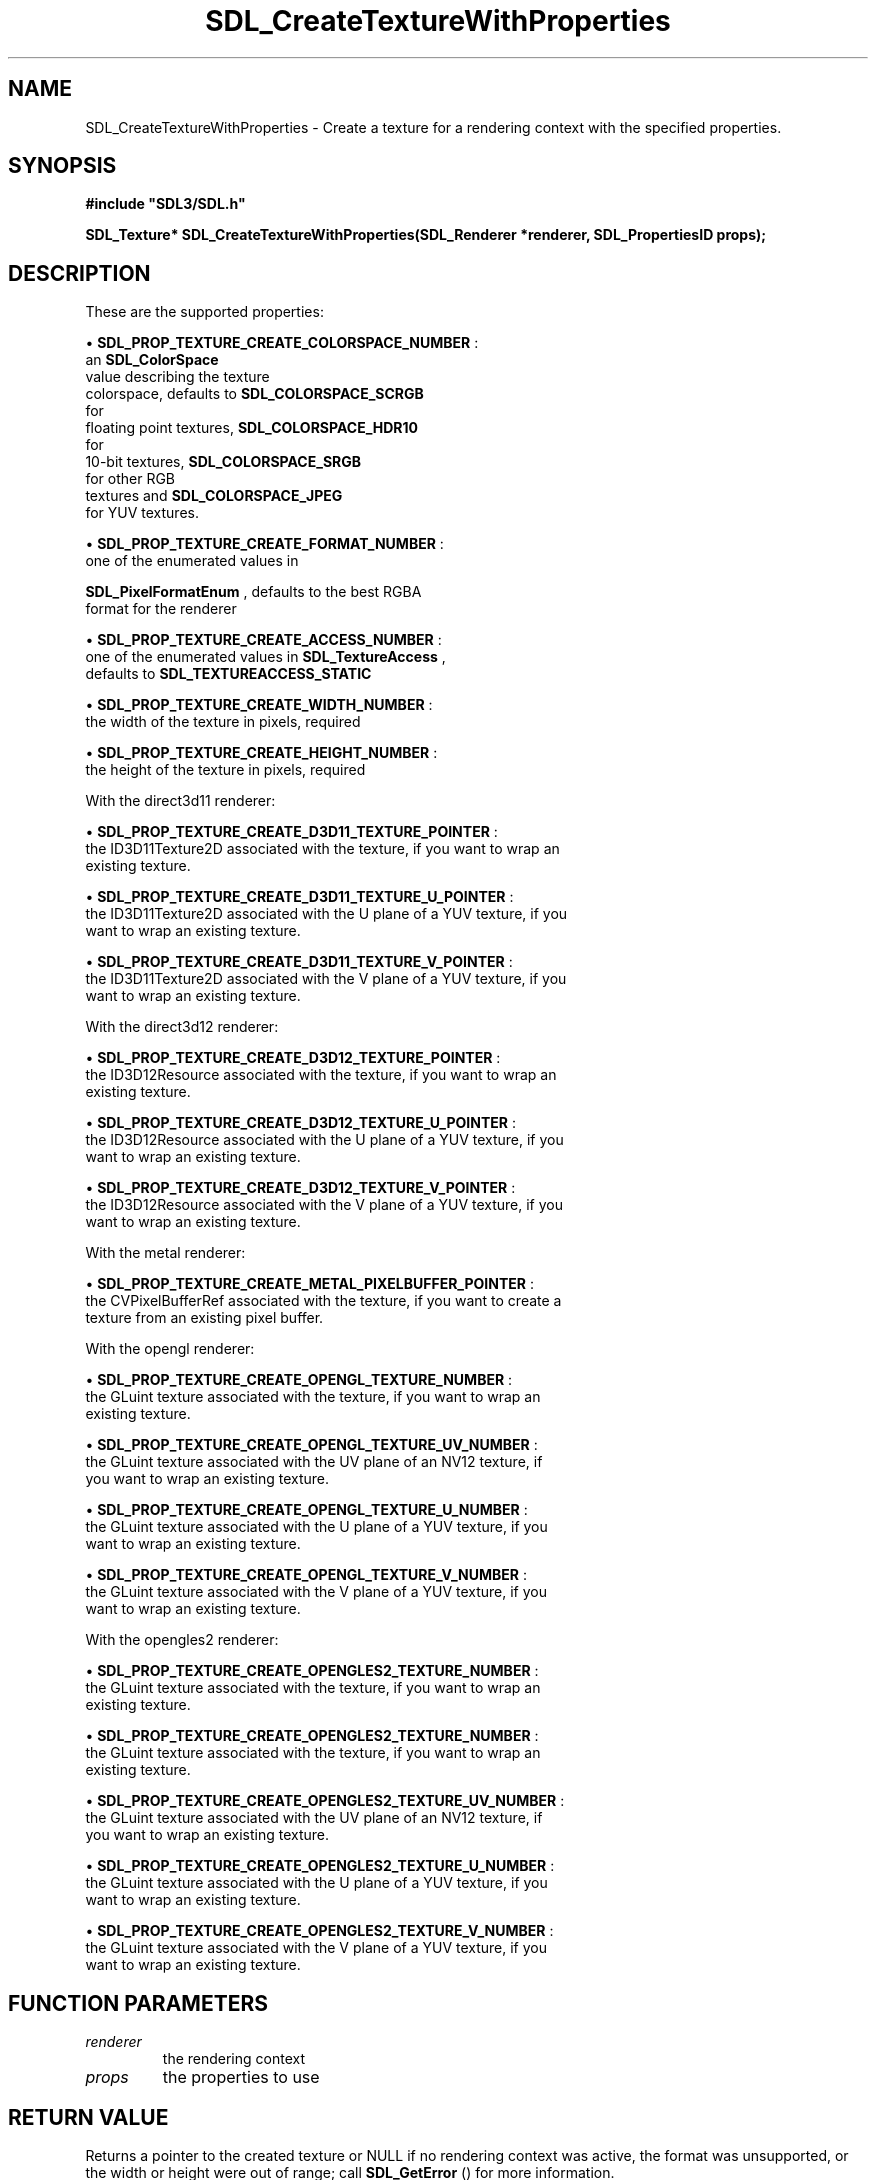 .\" This manpage content is licensed under Creative Commons
.\"  Attribution 4.0 International (CC BY 4.0)
.\"   https://creativecommons.org/licenses/by/4.0/
.\" This manpage was generated from SDL's wiki page for SDL_CreateTextureWithProperties:
.\"   https://wiki.libsdl.org/SDL_CreateTextureWithProperties
.\" Generated with SDL/build-scripts/wikiheaders.pl
.\"  revision SDL-prerelease-3.0.0-3638-g5e1d9d19a
.\" Please report issues in this manpage's content at:
.\"   https://github.com/libsdl-org/sdlwiki/issues/new
.\" Please report issues in the generation of this manpage from the wiki at:
.\"   https://github.com/libsdl-org/SDL/issues/new?title=Misgenerated%20manpage%20for%20SDL_CreateTextureWithProperties
.\" SDL can be found at https://libsdl.org/
.de URL
\$2 \(laURL: \$1 \(ra\$3
..
.if \n[.g] .mso www.tmac
.TH SDL_CreateTextureWithProperties 3 "SDL 3.0.0" "SDL" "SDL3 FUNCTIONS"
.SH NAME
SDL_CreateTextureWithProperties \- Create a texture for a rendering context with the specified properties\[char46]
.SH SYNOPSIS
.nf
.B #include \(dqSDL3/SDL.h\(dq
.PP
.BI "SDL_Texture* SDL_CreateTextureWithProperties(SDL_Renderer *renderer, SDL_PropertiesID props);
.fi
.SH DESCRIPTION
These are the supported properties:


\(bu 
.BR
.BR SDL_PROP_TEXTURE_CREATE_COLORSPACE_NUMBER
:
  an 
.BR SDL_ColorSpace
 value describing the texture
  colorspace, defaults to 
.BR SDL_COLORSPACE_SCRGB
 for
  floating point textures, 
.BR SDL_COLORSPACE_HDR10
 for
  10-bit textures, 
.BR SDL_COLORSPACE_SRGB
 for other RGB
  textures and 
.BR SDL_COLORSPACE_JPEG
 for YUV textures\[char46]

\(bu 
.BR
.BR SDL_PROP_TEXTURE_CREATE_FORMAT_NUMBER
:
  one of the enumerated values in
  
.BR SDL_PixelFormatEnum
, defaults to the best RGBA
  format for the renderer

\(bu 
.BR
.BR SDL_PROP_TEXTURE_CREATE_ACCESS_NUMBER
:
  one of the enumerated values in 
.BR SDL_TextureAccess
,
  defaults to 
.BR SDL_TEXTUREACCESS_STATIC


\(bu 
.BR
.BR SDL_PROP_TEXTURE_CREATE_WIDTH_NUMBER
:
  the width of the texture in pixels, required

\(bu 
.BR
.BR SDL_PROP_TEXTURE_CREATE_HEIGHT_NUMBER
:
  the height of the texture in pixels, required

With the direct3d11 renderer:


\(bu 
.BR
.BR SDL_PROP_TEXTURE_CREATE_D3D11_TEXTURE_POINTER
:
  the ID3D11Texture2D associated with the texture, if you want to wrap an
  existing texture\[char46]

\(bu 
.BR
.BR SDL_PROP_TEXTURE_CREATE_D3D11_TEXTURE_U_POINTER
:
  the ID3D11Texture2D associated with the U plane of a YUV texture, if you
  want to wrap an existing texture\[char46]

\(bu 
.BR
.BR SDL_PROP_TEXTURE_CREATE_D3D11_TEXTURE_V_POINTER
:
  the ID3D11Texture2D associated with the V plane of a YUV texture, if you
  want to wrap an existing texture\[char46]

With the direct3d12 renderer:


\(bu 
.BR
.BR SDL_PROP_TEXTURE_CREATE_D3D12_TEXTURE_POINTER
:
  the ID3D12Resource associated with the texture, if you want to wrap an
  existing texture\[char46]

\(bu 
.BR
.BR SDL_PROP_TEXTURE_CREATE_D3D12_TEXTURE_U_POINTER
:
  the ID3D12Resource associated with the U plane of a YUV texture, if you
  want to wrap an existing texture\[char46]

\(bu 
.BR
.BR SDL_PROP_TEXTURE_CREATE_D3D12_TEXTURE_V_POINTER
:
  the ID3D12Resource associated with the V plane of a YUV texture, if you
  want to wrap an existing texture\[char46]

With the metal renderer:


\(bu 
.BR
.BR SDL_PROP_TEXTURE_CREATE_METAL_PIXELBUFFER_POINTER
:
  the CVPixelBufferRef associated with the texture, if you want to create a
  texture from an existing pixel buffer\[char46]

With the opengl renderer:


\(bu 
.BR
.BR SDL_PROP_TEXTURE_CREATE_OPENGL_TEXTURE_NUMBER
:
  the GLuint texture associated with the texture, if you want to wrap an
  existing texture\[char46]

\(bu 
.BR
.BR SDL_PROP_TEXTURE_CREATE_OPENGL_TEXTURE_UV_NUMBER
:
  the GLuint texture associated with the UV plane of an NV12 texture, if
  you want to wrap an existing texture\[char46]

\(bu 
.BR
.BR SDL_PROP_TEXTURE_CREATE_OPENGL_TEXTURE_U_NUMBER
:
  the GLuint texture associated with the U plane of a YUV texture, if you
  want to wrap an existing texture\[char46]

\(bu 
.BR
.BR SDL_PROP_TEXTURE_CREATE_OPENGL_TEXTURE_V_NUMBER
:
  the GLuint texture associated with the V plane of a YUV texture, if you
  want to wrap an existing texture\[char46]

With the opengles2 renderer:


\(bu 
.BR
.BR SDL_PROP_TEXTURE_CREATE_OPENGLES2_TEXTURE_NUMBER
:
  the GLuint texture associated with the texture, if you want to wrap an
  existing texture\[char46]

\(bu 
.BR
.BR SDL_PROP_TEXTURE_CREATE_OPENGLES2_TEXTURE_NUMBER
:
  the GLuint texture associated with the texture, if you want to wrap an
  existing texture\[char46]

\(bu 
.BR
.BR SDL_PROP_TEXTURE_CREATE_OPENGLES2_TEXTURE_UV_NUMBER
:
  the GLuint texture associated with the UV plane of an NV12 texture, if
  you want to wrap an existing texture\[char46]

\(bu 
.BR
.BR SDL_PROP_TEXTURE_CREATE_OPENGLES2_TEXTURE_U_NUMBER
:
  the GLuint texture associated with the U plane of a YUV texture, if you
  want to wrap an existing texture\[char46]

\(bu 
.BR
.BR SDL_PROP_TEXTURE_CREATE_OPENGLES2_TEXTURE_V_NUMBER
:
  the GLuint texture associated with the V plane of a YUV texture, if you
  want to wrap an existing texture\[char46]

.SH FUNCTION PARAMETERS
.TP
.I renderer
the rendering context
.TP
.I props
the properties to use
.SH RETURN VALUE
Returns a pointer to the created texture or NULL if no rendering context
was active, the format was unsupported, or the width or height were out of
range; call 
.BR SDL_GetError
() for more information\[char46]

.SH AVAILABILITY
This function is available since SDL 3\[char46]0\[char46]0\[char46]

.SH SEE ALSO
.BR SDL_CreateTextureFromSurface (3),
.BR SDL_CreateTexture (3),
.BR SDL_DestroyTexture (3),
.BR SDL_QueryTexture (3),
.BR SDL_UpdateTexture (3)
